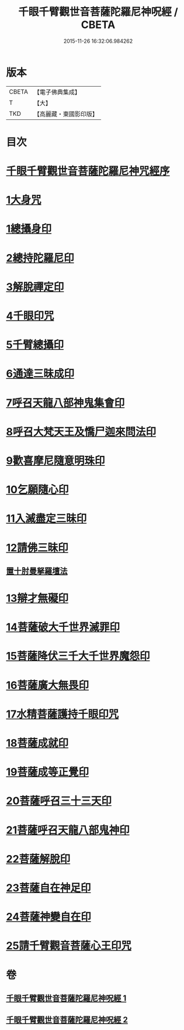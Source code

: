 #+TITLE: 千眼千臂觀世音菩薩陀羅尼神呪經 / CBETA
#+DATE: 2015-11-26 16:32:06.984262
* 版本
 |     CBETA|【電子佛典集成】|
 |         T|【大】     |
 |       TKD|【高麗藏・東國影印版】|

* 目次
* [[file:KR6j0256_001.txt::001-0083b3][千眼千臂觀世音菩薩陀羅尼神咒經序]]
* [[file:KR6j0256_001.txt::0084a28][1大身咒]]
* [[file:KR6j0256_001.txt::0085b6][1總攝身印]]
* [[file:KR6j0256_001.txt::0085b18][2總持陀羅尼印]]
* [[file:KR6j0256_001.txt::0085b28][3解脫禪定印]]
* [[file:KR6j0256_001.txt::0085c5][4千眼印咒]]
* [[file:KR6j0256_001.txt::0085c16][5千臂總攝印]]
* [[file:KR6j0256_001.txt::0085c22][6通達三昧成印]]
* [[file:KR6j0256_001.txt::0085c28][7呼召天龍八部神鬼集會印]]
* [[file:KR6j0256_001.txt::0086a5][8呼召大梵天王及憍尸迦來問法印]]
* [[file:KR6j0256_001.txt::0086a14][9歡喜摩尼隨意明珠印]]
* [[file:KR6j0256_001.txt::0086a24][10乞願隨心印]]
* [[file:KR6j0256_001.txt::0086a28][11入滅盡定三昧印]]
* [[file:KR6j0256_001.txt::0086b4][12請佛三昧印]]
** [[file:KR6j0256_001.txt::0086b8][置十肘曼拏羅壇法]]
* [[file:KR6j0256_002.txt::002-0087c23][13辯才無礙印]]
* [[file:KR6j0256_002.txt::0088a12][14菩薩破大千世界滅罪印]]
* [[file:KR6j0256_002.txt::0088a27][15菩薩降伏三千大千世界魔怨印]]
* [[file:KR6j0256_002.txt::0088b7][16菩薩廣大無畏印]]
* [[file:KR6j0256_002.txt::0088b25][17水精菩薩護持千眼印咒]]
* [[file:KR6j0256_002.txt::0088c12][18菩薩成就印]]
* [[file:KR6j0256_002.txt::0088c20][19菩薩成等正覺印]]
* [[file:KR6j0256_002.txt::0088c28][20菩薩呼召三十三天印]]
* [[file:KR6j0256_002.txt::0089a11][21菩薩呼召天龍八部鬼神印]]
* [[file:KR6j0256_002.txt::0089a26][22菩薩解脫印]]
* [[file:KR6j0256_002.txt::0089b9][23菩薩自在神足印]]
* [[file:KR6j0256_002.txt::0089b13][24菩薩神變自在印]]
* [[file:KR6j0256_002.txt::0089b19][25請千臂觀音菩薩心王印咒]]
* 卷
** [[file:KR6j0256_001.txt][千眼千臂觀世音菩薩陀羅尼神呪經 1]]
** [[file:KR6j0256_002.txt][千眼千臂觀世音菩薩陀羅尼神呪經 2]]
